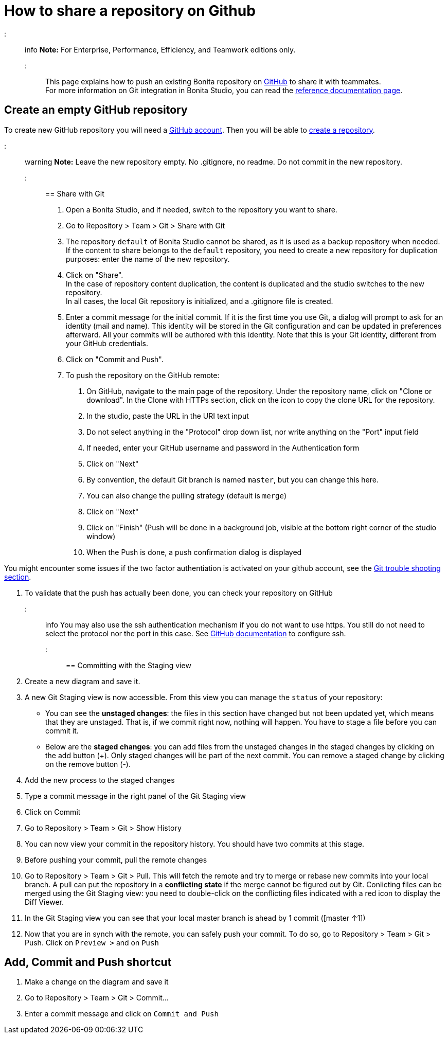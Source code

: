 = How to share a repository on Github

::: info
*Note:* For Enterprise, Performance, Efficiency, and Teamwork editions only.
:::

This page explains how to push an existing Bonita repository on https://github.com/[GitHub] to share it with teammates. +
For more information on Git integration in Bonita Studio, you can read the link:workspaces-and-repositories.md#git[reference documentation page].

== Create an empty GitHub repository

To create new GitHub repository you will need a https://help.github.com/articles/signing-up-for-a-new-github-account/[GitHub account].
Then you will be able to https://help.github.com/articles/create-a-repo/[create a repository].

::: warning
*Note:* Leave the new repository empty. No .gitignore, no readme. Do not commit in the new repository.
:::

== Share with Git

. Open a Bonita Studio, and if needed, switch to the repository you want to share.
. Go to Repository > Team > Git > Share with Git
. The repository `default` of Bonita Studio cannot be shared, as it is used as a backup repository when needed. +
If the content to share belongs to the `default` repository, you need to create a new repository for duplication purposes: enter the name of the new repository.
. Click on "Share". +
  In the case of repository content duplication, the content is duplicated and the studio switches to the new repository. +
  In all cases, the local Git repository is initialized, and a .gitignore file is created.
. Enter a commit message for the initial commit. If it is the first time you use Git, a dialog will prompt to ask for an identity (mail and name). This identity will be stored in the Git configuration and can be updated in preferences afterward. All your commits will be authored with this identity. Note that this is your Git identity, different from your GitHub credentials.
. Click on "Commit and Push".
. To push the repository on the GitHub remote: +
a.  On GitHub, navigate to the main page of the repository. Under the repository name, click on "Clone or download". In the Clone with HTTPs section, click on the icon to copy the clone URL for the repository. +
b. In the studio, paste the URL in the URI text input +
c. Do not select anything in the "Protocol" drop down list, nor write anything on the "Port" input field +
c. If needed, enter your GitHub username and password in the Authentication form +
d. Click on "Next" +
e. By convention, the default Git branch is named `master`, but you can change this here. +
f. You can also change the pulling strategy (default is `merge`) +
g. Click on "Next" +
h. Click on "Finish" (Push will be done in a background job, visible at the bottom right corner of the studio window) +
i. When the Push is done, a push confirmation dialog is displayed

You might encounter some issues if the two factor authentiation is activated on your github account, see the link:workspaces-and-repositories.md#git-troubleshooting[Git trouble shooting section].

. To validate that the push has actually been done, you can check your repository on GitHub

::: info
You may also use the ssh authentication mechanism if you do not want to use https. You still do not need to select the protocol nor the port in this case. See https://help.github.com/articles/connecting-to-github-with-ssh/[GitHub documentation] to configure ssh.
:::

== Committing with the Staging view

. Create a new diagram and save it.
. A new Git Staging view is now accessible. From this view you can manage the `status` of your repository:
 ** You can see the *unstaged changes*: the files in this section have changed but not been updated yet, which means that they are unstaged. That is, if we commit right now, nothing will happen. You have to stage a file before you can commit it.
 ** Below are the *staged changes*: you can add files from the unstaged changes in the staged changes by clicking on the add button (+). Only staged changes will be part of the next commit. You can remove a staged change by clicking on the remove button (-).
. Add the new process to the staged changes
. Type a commit message in the right panel of the Git Staging view
. Click on Commit
. Go to Repository > Team > Git > Show History
. You can now view your commit in the repository history. You should have two commits at this stage.
. Before pushing your commit, pull the remote changes
. Go to Repository > Team > Git > Pull. This will fetch the remote and try to merge or rebase new commits into your local branch. A pull can put the repository in a *conflicting state* if the merge cannot be figured out by Git. Conlicting files can be merged using the Git Staging view: you need to double-click on the conflicting files indicated with a red icon to display the Diff Viewer.
. In the Git Staging view you can see that your local master branch is ahead by 1 commit ([master ↑1])
. Now that you are in synch with the remote, you can safely push your commit. To do so, go to Repository > Team > Git > Push. Click on `Preview >` and on `Push`

== Add, Commit and Push shortcut

. Make a change on the diagram and save it
. Go to Repository > Team > Git > Commit...
. Enter a commit message and click on `Commit and Push`
